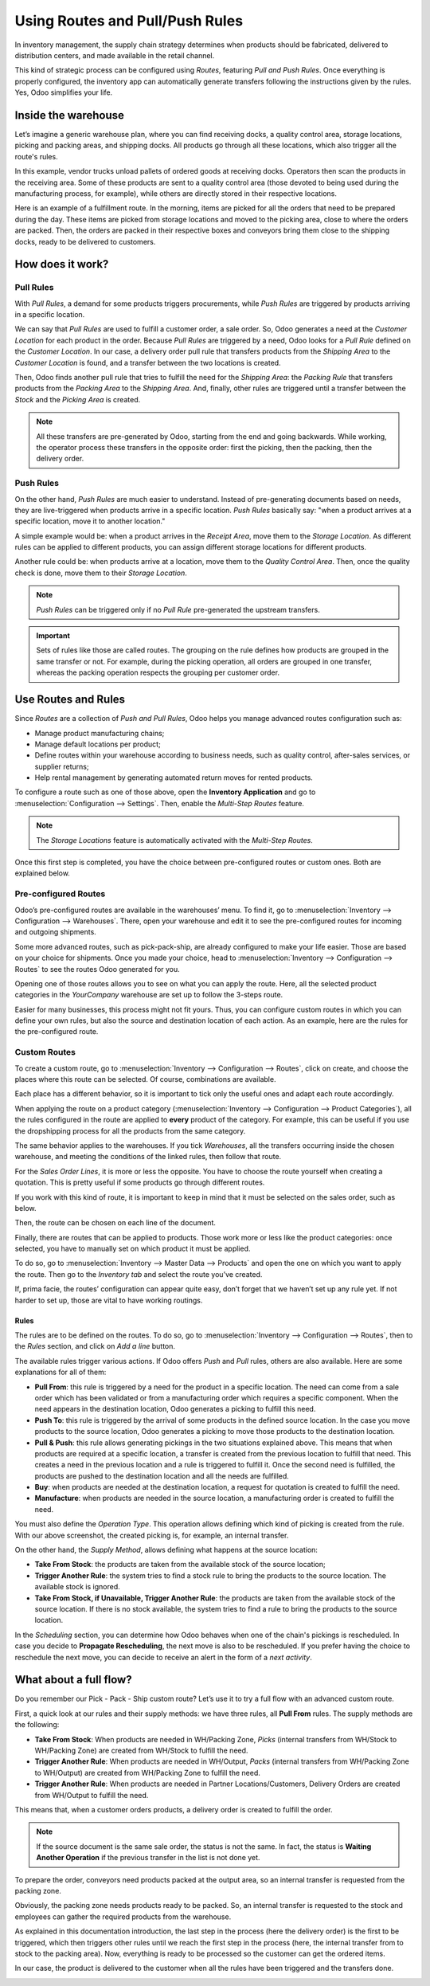 .. _use-routes:

================================
Using Routes and Pull/Push Rules
================================

In inventory management, the supply chain strategy determines when
products should be fabricated, delivered to distribution centers, and
made available in the retail channel.

This kind of strategic process can be configured using *Routes*,
featuring *Pull and Push Rules*. Once everything is properly
configured, the inventory app can automatically generate transfers
following the instructions given by the rules. Yes, Odoo simplifies your
life.

Inside the warehouse
====================

Let’s imagine a generic warehouse plan, where you can find receiving
docks, a quality control area, storage locations, picking and
packing areas, and shipping docks. All products go
through all these locations, which also trigger all the route's rules.

.. image:: use-routes/stock-example.png
   :align: center
   :alt: view of a generic warehouse with stock and quality control area

In this example, vendor trucks unload pallets of ordered goods at receiving docks.
Operators then scan the products in the receiving area. Some of these products are sent to a
quality control area (those devoted to being used during the manufacturing process, for
example), while others are directly stored in their respective locations.

.. image:: use-routes/push-to-rule-example.png
   :align: center
   :alt: view of a generic push to rule when receiving products

Here is an example of a fulfillment route. In the morning, items are picked
for all the orders that need to be prepared during the day. These items
are picked from storage locations and moved to the picking area, close
to where the orders are packed. Then, the orders are packed in their
respective boxes and conveyors bring them close to the shipping docks,
ready to be delivered to customers.

.. image:: use-routes/pull-from-rule-example.png
   :align: center
   :alt: view of a generic pull from rule when preparing deliveries

How does it work?
=================

Pull Rules
----------

With *Pull Rules*, a demand for some products triggers procurements,
while *Push Rules* are triggered by products arriving in a specific
location.

We can say that *Pull Rules* are used to fulfill a customer
order, a sale order. So, Odoo generates a need at the *Customer
Location* for each product in the order. Because *Pull Rules*
are triggered by a need, Odoo looks for a *Pull Rule* defined on the
*Customer Location*. In our case, a delivery order pull rule that
transfers products from the *Shipping Area* to the *Customer
Location* is found, and a transfer between the two locations is created.

Then, Odoo finds another pull rule that tries to fulfill the need for
the *Shipping Area*: the *Packing Rule* that transfers products from
the *Packing Area* to the *Shipping Area*. And, finally, other rules
are triggered until a transfer between the *Stock* and the *Picking
Area* is created.

.. note::
   All these transfers are pre-generated by Odoo, starting from the end and going backwards.
   While working, the operator process these transfers in the opposite order: first the picking,
   then the packing, then the delivery order.

.. _inventory/routes/use_routes/push:

Push Rules
----------

On the other hand, *Push Rules* are much easier to understand. Instead
of pre-generating documents based on needs, they are live-triggered when
products arrive in a specific location. *Push Rules* basically say: "when a
product arrives at a specific location, move it to another location."

A simple example would be: when a product arrives in the *Receipt
Area*, move them to the *Storage Location*. As different rules can be
applied to different products, you can assign different storage
locations for different products.

Another rule could be: when products arrive at a location, move them to the
*Quality Control Area*. Then, once the quality check is done, move
them to their *Storage Location*.

.. note::
   *Push Rules* can be triggered only if no *Pull Rule* pre-generated
   the upstream transfers.

.. important::
   Sets of rules like those are called routes. The grouping on the rule
   defines how products are grouped in the same transfer or not. For
   example, during the picking operation, all orders are grouped in one
   transfer, whereas the packing operation respects the grouping per
   customer order.

Use Routes and Rules
====================

Since *Routes* are a collection of *Push and Pull Rules*, Odoo
helps you manage advanced routes configuration such as:

-  Manage product manufacturing chains;
-  Manage default locations per product;
-  Define routes within your warehouse according to business needs, such
   as quality control, after-sales services, or supplier returns;
-  Help rental management by generating automated return moves for
   rented products.

To configure a route such as one of those above, open the **Inventory
Application** and go to :menuselection:`Configuration --> Settings`.
Then, enable the *Multi-Step Routes* feature.

.. image:: use-routes/multi-steps-routes-feature.png
   :align: center
   :alt: activation of the multi-steps feature in Odoo Inventory

.. note::
   The *Storage Locations* feature is automatically activated with the
   *Multi-Step Routes*.

Once this first step is completed, you have the choice between
pre-configured routes or custom ones. Both are explained below.

Pre-configured Routes
---------------------

Odoo’s pre-configured routes are available in the warehouses’ menu. To
find it, go to :menuselection:`Inventory --> Configuration -->
Warehouses`. There, open your warehouse and edit it to see the
pre-configured routes for incoming and outgoing shipments.

.. image:: use-routes/example-preconfigured-warehouse.png
   :align: center
   :alt: preconfigured warehouse in Odoo Inventory

Some more advanced routes, such as pick-pack-ship, are already
configured to make your life easier. Those are based on your choice for
shipments. Once you made your choice, head to :menuselection:`Inventory -->
Configuration --> Routes` to see the routes Odoo generated for you.

.. image:: use-routes/preconfigured-routes.png
   :align: center
   :alt: view of all the preconfigured routes Odoo offers

Opening one of those routes allows you to see on what you can apply the route.
Here, all the selected product categories in the
*YourCompany* warehouse are set up to follow the 3-steps route.

.. image:: use-routes/routes-example.png
   :align: center
   :alt: view of a route example applicable on category and warehouse

Easier for many businesses, this process might not fit yours. Thus,
you can configure custom routes in which you can define your own
rules, but also the source and destination location of each action. As
an example, here are the rules for the pre-configured route.

.. image:: use-routes/rules-example.png
   :align: center
   :alt: rules example with push & pull actions in Odoo Inventory

Custom Routes
-------------

To create a custom route, go to :menuselection:`Inventory -->
Configuration --> Routes`, click on create, and choose the
places where this route can be selected. Of course, combinations are
available.

.. image:: use-routes/advanced-custom-route.png
   :align: center
   :alt: view of a pick - pack - ship route as an example

Each place has a different behavior, so it is important to tick only the
useful ones and adapt each route accordingly.

When applying the route on a product category
(:menuselection:`Inventory --> Configuration --> Product Categories`),
all the rules configured in the route are applied to **every**
product of the category. For example, this can be useful if you use the
dropshipping process for all the products from the same category.

.. image:: use-routes/routes-logistic-tab.png
   :align: center
   :alt: view of a route applied to the "all" product category

The same behavior applies to the warehouses. If you tick *Warehouses*,
all the transfers occurring inside the chosen warehouse, and meeting the
conditions of the linked rules, then follow that route.

.. image:: use-routes/applicable-on-warehouse.png
   :align: center
   :alt: view of the route menu when selecting applicable on warehouse

For the *Sales Order Lines*, it is more or less the opposite. You have
to choose the route yourself when creating a quotation. This is pretty useful if
some products go through different routes.

.. image:: use-routes/applicable-on-sales-order-lines.png
   :align: center
   :alt: view of the route menu when selecting applicable on sales order lines

If you work with this kind of route, it is important to keep in mind
that it must be selected on the sales order, such as below.

.. image:: use-routes/add-routes-to-sales-lines.png
   :align: center
   :alt: view of the menu allowing to add new lines to sales orders

Then, the route can be chosen on each line of the document.

.. image:: use-routes/sales-order-lines-routes-application.png
   :align: center
   :alt: view of the routes added to the sales orders

Finally, there are routes that can be applied to products. Those work more or less
like the product categories: once selected, you have to
manually set on which product it must be applied.

.. image:: use-routes/applicable-on-products.png
   :align: center
   :alt: view of the menu when selecting applicable on products

To do so, go to :menuselection:`Inventory --> Master Data -->
Products` and open the one on which you want to apply the route. Then
go to the *Inventory tab* and select the route you’ve created.

.. image:: use-routes/on-product-route.png
   :align: center
   :alt: view of a product form, where the route must be selected

If, prima facie, the routes’ configuration can appear quite easy, don’t
forget that we haven’t set up any rule yet. If not harder to set up, those
are vital to have working routings.

Rules
~~~~~

The rules are to be defined on the routes. To do so, go to
:menuselection:`Inventory --> Configuration --> Routes`, then to the *Rules* section,
and click on *Add a line* button.

.. image:: use-routes/add-new-rules.png
   :align: center
   :alt: view of the rules menu, where it is possible to add new rules

The available rules trigger various actions. If Odoo offers *Push* and
*Pull* rules, others are also available. Here are some explanations for
all of them:

-  **Pull From**: this rule is triggered by a need for the product
   in a specific location. The need can come from a sale order
   which has been validated or from a manufacturing order which
   requires a specific component. When the need appears in the
   destination location, Odoo generates a picking to fulfill this need.
-  **Push To**: this rule is triggered by the arrival of some
   products in the defined source location. In the case you move
   products to the source location, Odoo generates a picking to move
   those products to the destination location.
-  **Pull & Push**: this rule allows generating pickings in the two
   situations explained above. This means that when products are
   required at a specific location, a transfer is created from the previous location to fulfill
   that need. This creates a need in the previous location and a rule is triggered to fulfill
   it. Once the second need is fulfilled, the products are pushed to the destination location and all the
   needs are fulfilled.
-  **Buy**: when products are needed at the destination location, a
   request for quotation is created to fulfill the need.
-  **Manufacture**: when products are needed in the source location,
   a manufacturing order is created to fulfill the need.

.. image:: use-routes/pull-from-rule-stock-to-packing.png
   :align: center
   :alt: overview of a transfer requested between the stock and the packing zone

You must also define the *Operation Type*. This
operation allows defining which kind of picking is created from the
rule. With our above screenshot, the created picking is, for example, an
internal transfer.

On the other hand, the *Supply Method*, allows defining what happens at
the source location:

-  **Take From Stock**: the products are taken from the available
   stock of the source location;
-  **Trigger Another Rule**: the system tries to find a stock rule
   to bring the products to the source location. The available stock
   is ignored.
-  **Take From Stock, if Unavailable, Trigger Another Rule**: the
   products are taken from the available stock of the source
   location. If there is no stock available, the system tries to
   find a rule to bring the products to the source location.

In the *Scheduling* section, you can determine how Odoo behaves when
one of the chain's pickings is rescheduled. In case you decide to
**Propagate Rescheduling**, the next move is also to be rescheduled.
If you prefer having the choice to reschedule the next move,
you can decide to receive an alert in the form of a
*next activity*.

What about a full flow?
=======================

Do you remember our Pick - Pack - Ship custom route? Let’s use it to
try a full flow with an advanced custom route.

First, a quick look at our rules and their supply methods: we have three
rules, all **Pull From** rules. The supply methods are the
following:

-  **Take From Stock**: When products are needed in WH/Packing Zone,
   *Picks* (internal transfers from WH/Stock to WH/Packing Zone)
   are created from WH/Stock to fulfill the need.
-  **Trigger Another Rule**: When products are needed in WH/Output,
   *Packs* (internal transfers from WH/Packing Zone to WH/Output)
   are created from WH/Packing Zone to fulfill the need.
-  **Trigger Another Rule**: When products are needed in Partner
   Locations/Customers, Delivery Orders are created from WH/Output
   to fulfill the need.

.. image:: use-routes/transfers-overview.png
   :align: center
   :alt: overview of all the transfers created by the pick - pack - ship route

This means that, when a customer orders products, a delivery order is
created to fulfill the order.

.. image:: use-routes/operations-on-transfers.png
   :align: center
   :alt: view of the operations created by a pull from transfer

.. note::
   If the source document is the same sale order, the status is not the
   same. In fact, the status is **Waiting Another Operation** if the
   previous transfer in the list is not done yet.

.. image:: use-routes/waiting-status.png
   :align: center
   :alt: view of the transfers various status at the beginning of the process

To prepare the order, conveyors need products packed at the output area,
so an internal transfer is requested from the packing zone.

.. image:: use-routes/detailed-operations-2.png
   :align: center
   :alt: view of the detailed operations for a transfer between the packing and output zones

Obviously, the packing zone needs products ready to be packed. So, an
internal transfer is requested to the stock and employees can gather the
required products from the warehouse.

.. image:: use-routes/detailed-operations-transfer.png
   :align: center
   :alt: view of the detailed operations for a transfer between the stock and packing zones

As explained in this documentation introduction, the last step in the
process (here the delivery order) is the first to be triggered, which
then triggers other rules until we reach the first step in the process
(here, the internal transfer from to stock to the packing area). Now,
everything is ready to be processed so the customer can get the ordered
items.

In our case, the product is delivered to the customer when all the rules
have been triggered and the transfers done.

.. image:: use-routes/transfers-status.png
   :align: center
   :alt: view of the transfers' status when all the process is done
